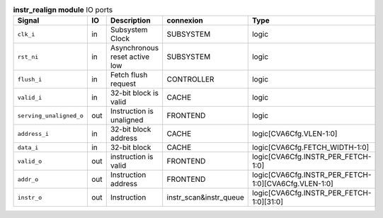 ..
   Copyright 2024 Thales DIS France SAS
   Licensed under the Solderpad Hardware License, Version 2.1 (the "License");
   you may not use this file except in compliance with the License.
   SPDX-License-Identifier: Apache-2.0 WITH SHL-2.1
   You may obtain a copy of the License at https://solderpad.org/licenses/

   Original Author: Jean-Roch COULON - Thales

.. _CVA6_instr_realign_ports:

.. list-table:: **instr_realign module** IO ports
   :header-rows: 1

   * - Signal
     - IO
     - Description
     - connexion
     - Type

   * - ``clk_i``
     - in
     - Subsystem Clock
     - SUBSYSTEM
     - logic

   * - ``rst_ni``
     - in
     - Asynchronous reset active low
     - SUBSYSTEM
     - logic

   * - ``flush_i``
     - in
     - Fetch flush request
     - CONTROLLER
     - logic

   * - ``valid_i``
     - in
     - 32-bit block is valid
     - CACHE
     - logic

   * - ``serving_unaligned_o``
     - out
     - Instruction is unaligned
     - FRONTEND
     - logic

   * - ``address_i``
     - in
     - 32-bit block address
     - CACHE
     - logic[CVA6Cfg.VLEN-1:0]

   * - ``data_i``
     - in
     - 32-bit block
     - CACHE
     - logic[CVA6Cfg.FETCH_WIDTH-1:0]

   * - ``valid_o``
     - out
     - instruction is valid
     - FRONTEND
     - logic[CVA6Cfg.INSTR_PER_FETCH-1:0]

   * - ``addr_o``
     - out
     - Instruction address
     - FRONTEND
     - logic[CVA6Cfg.INSTR_PER_FETCH-1:0][CVA6Cfg.VLEN-1:0]

   * - ``instr_o``
     - out
     - Instruction
     - instr_scan&instr_queue
     - logic[CVA6Cfg.INSTR_PER_FETCH-1:0][31:0]


